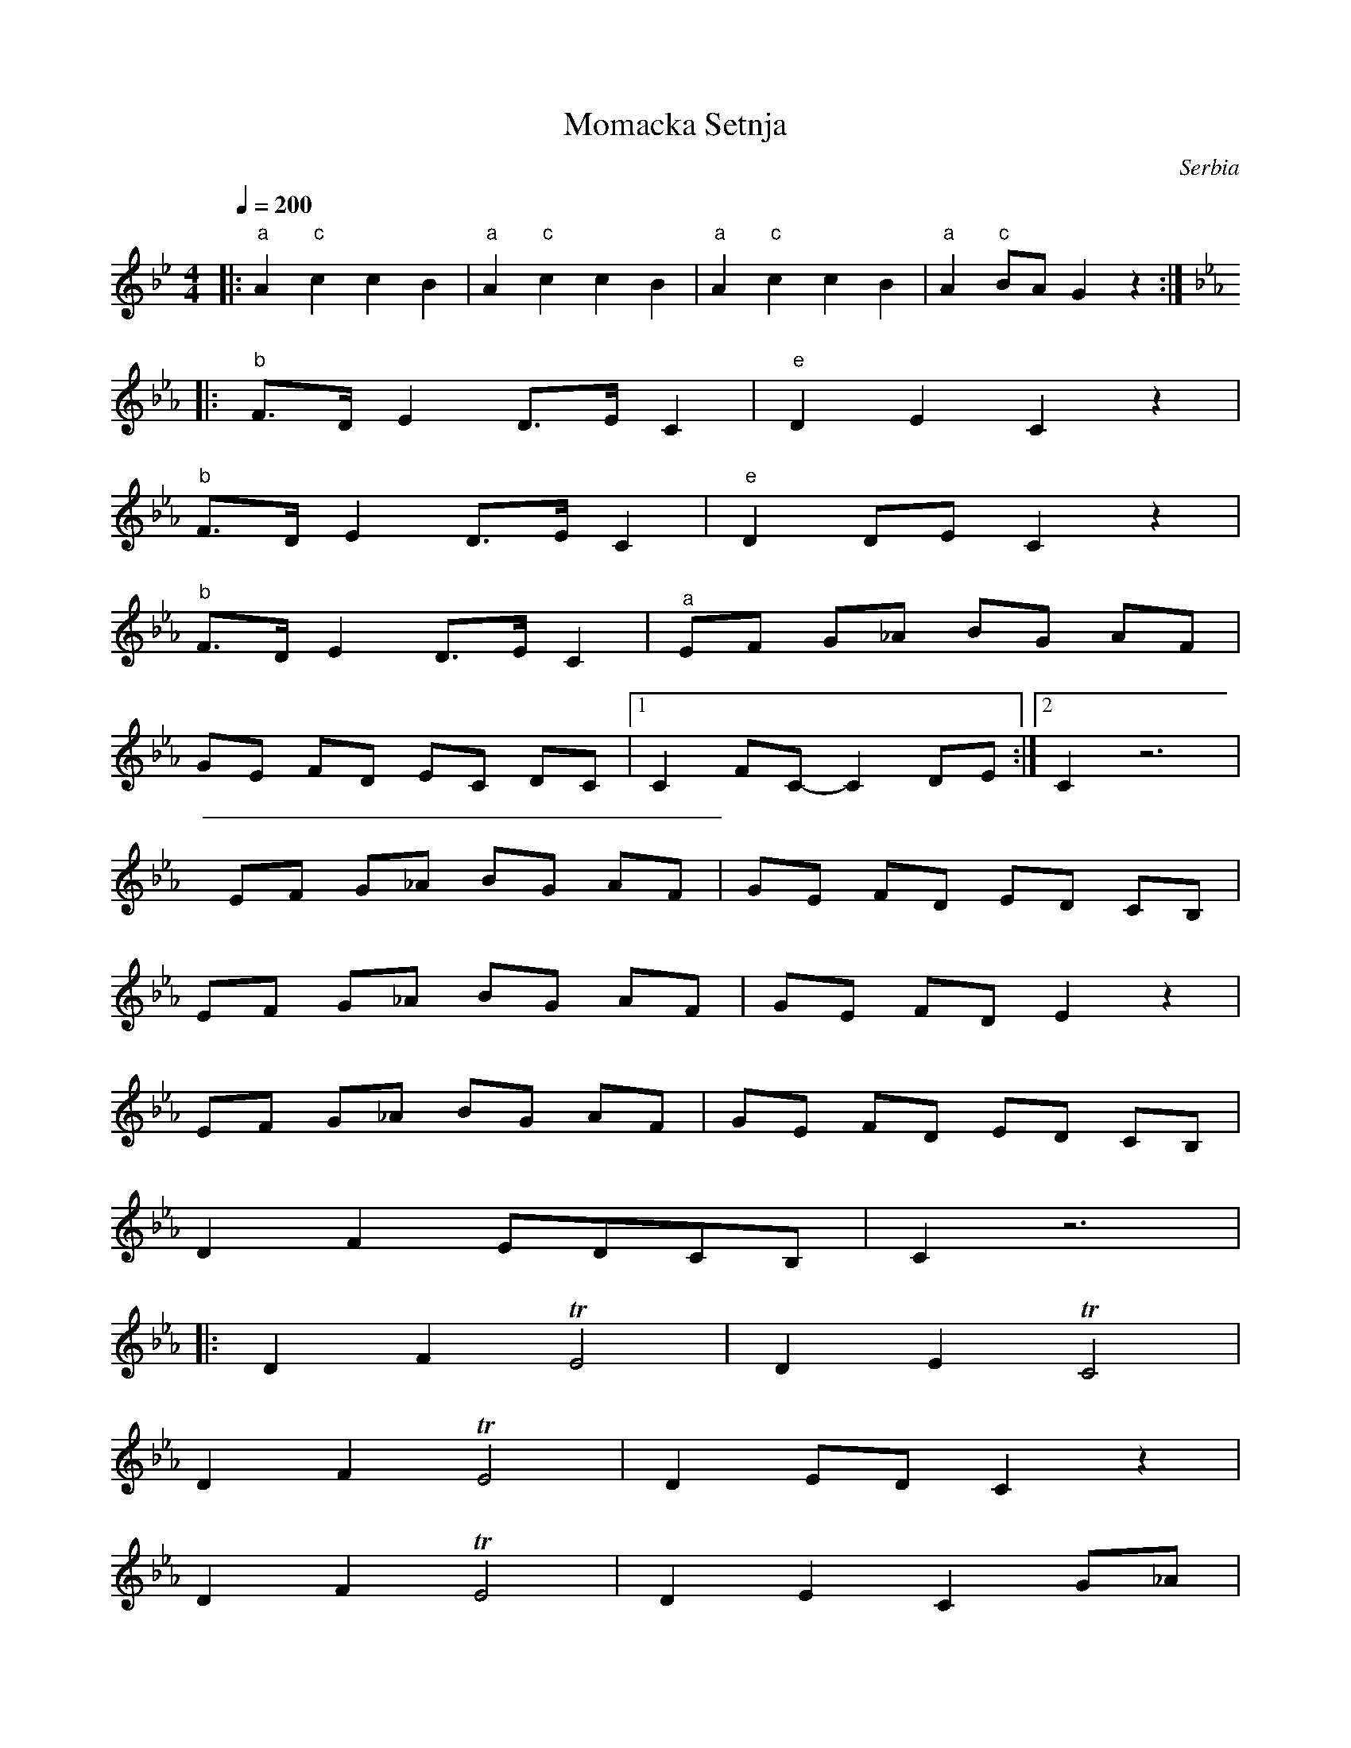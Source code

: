 X: 273
T: Momacka Setnja
O: Serbia
F: http://www.youtube.com/watch?v=Q4xfFmT4C28
F: http://www.youtube.com/watch?v=WOCmCT7oN2s
M: 4/4
L: 1/8
Q: 1/4=200
K: Gm
%%MIDI bassprog 117
%%MIDI gchord ffz2
|:"a"A2"c"c2c2B2   |"a"A2"c"c2c2B2  |\
  "a"A2"c"c2c2B2   |"a"A2 "c"BAG2z2 :|
K: Cm
%%MIDI gchord fzfz
|:"b"F>D E2  D>E C2|"e"D2 E2 C2 z2  |
  "b" F>D E2 D>E C2|"e" D2 DE C2 z2 |
  "b" F>D E2 D>E C2|"^a"EF G_A BG AF|
  GE FD EC DC      |[1C2 FC-C2 DE   :|[2C2 z6|
  EF G_A BG AF     |GE FD ED CB,    |
  EF G_A BG AF     |GE FD E2 z2     |
  EF G_A BG AF     |GE FD ED CB,    |
  D2 F2 EDCB,      |C2 z6           |
|:D2 F2 TE4        |D2 E2 TC4       |
  D2 F2 TE4        |D2 ED C2 z2     |
  D2 F2 TE4        |D2 E2 C2 G_A    |
  BG AF GE FD      |ED Cz F2 C2     :|
